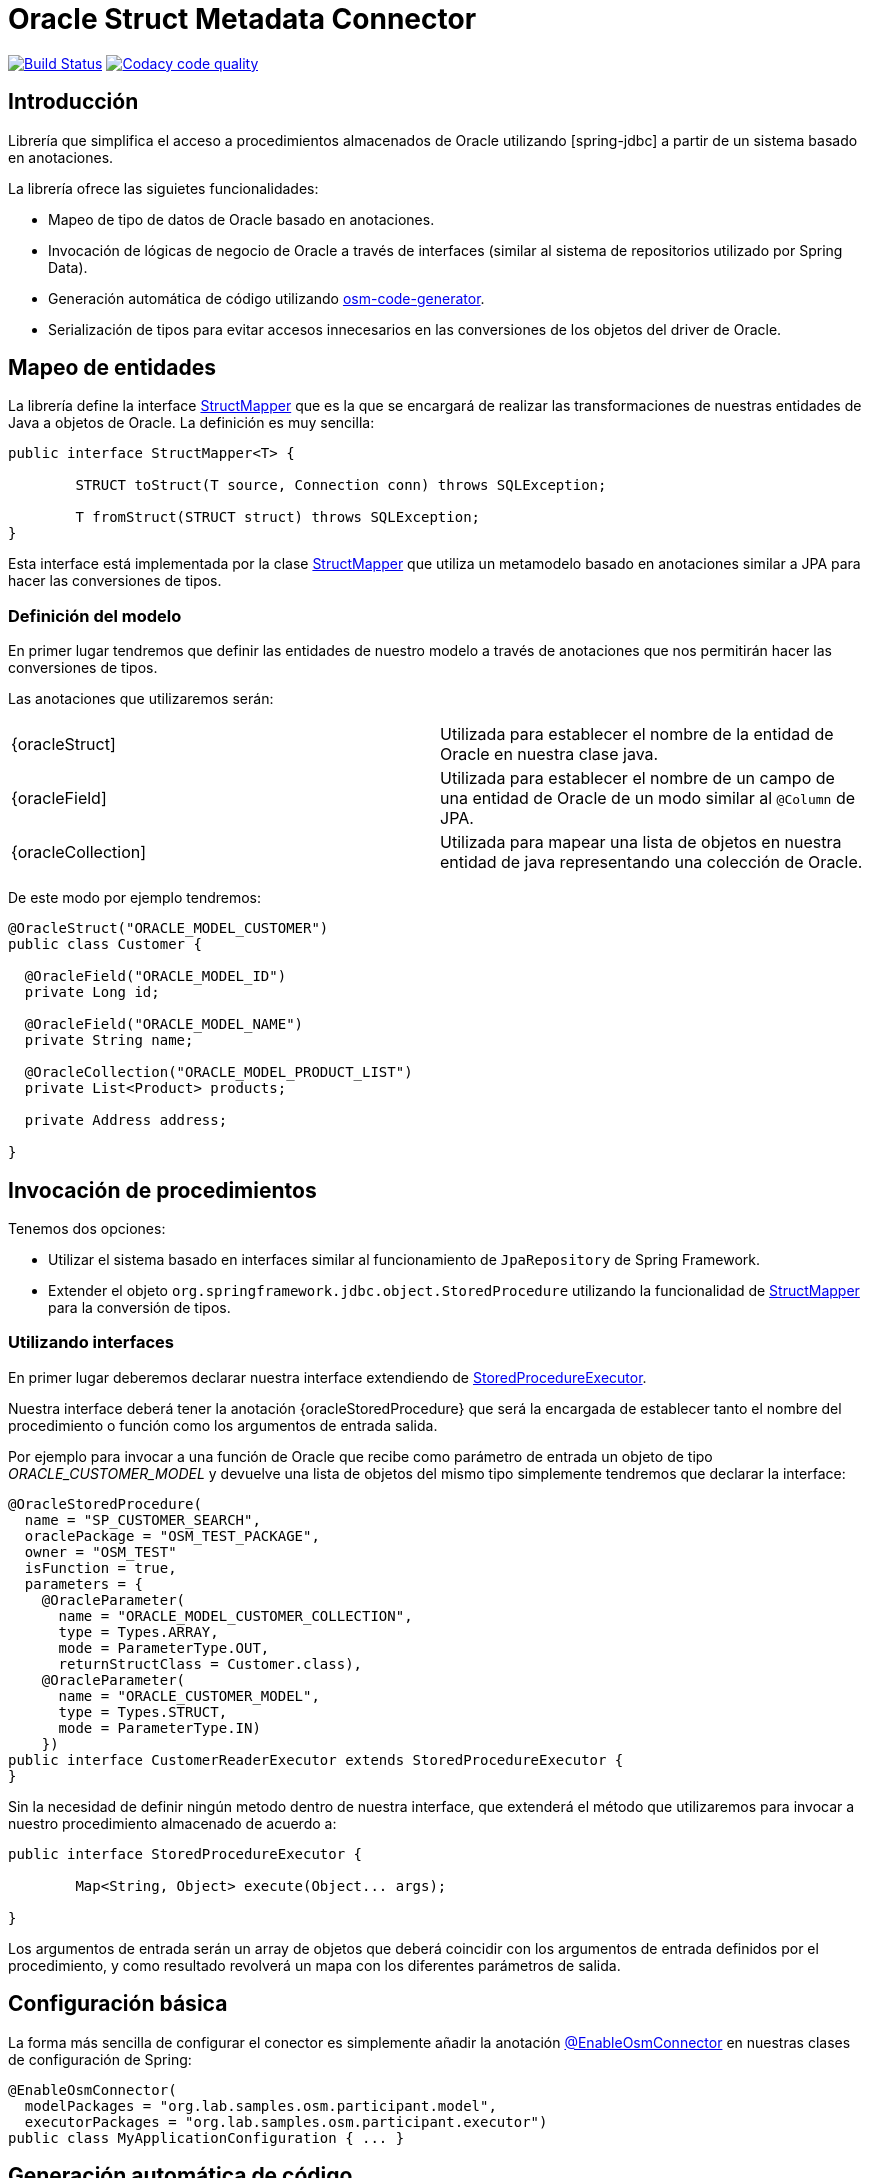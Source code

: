 = Oracle Struct Metadata Connector

image:https://travis-ci.org/labcabrera/osm-connector.svg?branch=master["Build Status", link="https://travis-ci.org/labcabrera/osm-connector"]
image:https://api.codacy.com/project/badge/Grade/d2e9f91dea274cdcb58c902197b7ac3f["Codacy code quality", link="https://www.codacy.com/app/lab.cabrera/osm-connector?utm_source=github.com&utm_medium=referral&utm_content=labcabrera/osm-connector&utm_campaign=Badge_Grade"]

:structMapper: https://github.com/labcabrera/osm-connector/blob/master/src/main/java/org/lab/osm/connector/mapper/StructMapper.java[StructMapper]
:oracleStruct: https://github.com/labcabrera/osm-connector/blob/master/src/main/java/org/lab/osm/connector/annotation/OracleStruct.java[OracleStruct]
:oracleField: https://github.com/labcabrera/osm-connector/blob/master/src/main/java/org/lab/osm/connector/annotation/OracleField.java[OracleField]
:oracleCollection: https://github.com/labcabrera/osm-connector/blob/master/src/main/java/org/lab/osm/connector/annotation/OracleCollection.java[OracleCollection]
:metadataStructMapper: https://github.com/labcabrera/osm-connector/blob/master/src/main/java/org/lab/osm/connector/mapper/impl/MetadataStructMapper.java[MetadataStructMapper]
:storedProcedureExecutor: https://github.com/labcabrera/osm-connector/blob/master/src/main/java/org/lab/osm/connector/handler/StoredProcedureExecutor.java[StoredProcedureExecutor]

:linkSpringJdbc: 

== Introducción

Librería que simplifica el acceso a procedimientos almacenados de Oracle utilizando
{linkSpringJdbc}[spring-jdbc] a partir de un sistema basado en anotaciones.

La librería ofrece las siguietes funcionalidades:

* Mapeo de tipo de datos de Oracle basado en anotaciones.
* Invocación de lógicas de negocio de Oracle a través de interfaces (similar al sistema de
  repositorios utilizado por Spring Data).
* Generación automática de código utilizando https://github.com/labcabrera/osm-code-generator[osm-code-generator].
* Serialización de tipos para evitar accesos innecesarios en las conversiones de los objetos del driver de Oracle.

== Mapeo de entidades

La librería define la interface {structMapper} que es la que se encargará de realizar las
transformaciones de nuestras entidades de Java a objetos de Oracle. La definición es muy sencilla:

[source,java]
----
public interface StructMapper<T> {

	STRUCT toStruct(T source, Connection conn) throws SQLException;

	T fromStruct(STRUCT struct) throws SQLException;
}
----

Esta interface está implementada por la clase {structMapper} que utiliza un metamodelo basado en
anotaciones similar a JPA para hacer las conversiones de tipos.

=== Definición del modelo

En primer lugar tendremos que definir las entidades de nuestro modelo a través de anotaciones que
nos permitirán hacer las conversiones de tipos.

Las anotaciones que utilizaremos serán:

|===
|{oracleStruct]                            | Utilizada para establecer el nombre de la entidad de Oracle en nuestra clase
                                             java.
|{oracleField]                             | Utilizada para establecer el nombre de un campo de una entidad de Oracle de un
                                             modo similar al `@Column` de JPA.
|{oracleCollection]                        | Utilizada para mapear una lista de objetos en nuestra entidad de java
                                             representando una colección de Oracle. 
|===

De este modo por ejemplo tendremos:

[source,java]
----
@OracleStruct("ORACLE_MODEL_CUSTOMER")
public class Customer {

  @OracleField("ORACLE_MODEL_ID")
  private Long id;
  
  @OracleField("ORACLE_MODEL_NAME")
  private String name;
    
  @OracleCollection("ORACLE_MODEL_PRODUCT_LIST")
  private List<Product> products;

  private Address address;

}
----

== Invocación de procedimientos

Tenemos dos opciones:

* Utilizar el sistema basado en interfaces similar al funcionamiento de `JpaRepository` de Spring
  Framework.
* Extender el objeto `org.springframework.jdbc.object.StoredProcedure` utilizando la
  funcionalidad de {structMapper} para la conversión de tipos.

=== Utilizando interfaces

En primer lugar deberemos declarar nuestra interface extendiendo de {storedProcedureExecutor}.

Nuestra interface deberá tener la anotación {oracleStoredProcedure} que será la encargada de
establecer tanto el nombre del procedimiento o función como los argumentos de entrada salida.

Por ejemplo para invocar a una función de Oracle que recibe como parámetro de entrada un objeto de
tipo _ORACLE_CUSTOMER_MODEL_ y devuelve una lista de objetos del mismo tipo simplemente tendremos
que declarar la interface:

[source,java]
----
@OracleStoredProcedure(
  name = "SP_CUSTOMER_SEARCH",
  oraclePackage = "OSM_TEST_PACKAGE",
  owner = "OSM_TEST"
  isFunction = true,
  parameters = {
    @OracleParameter(
      name = "ORACLE_MODEL_CUSTOMER_COLLECTION",
      type = Types.ARRAY,
      mode = ParameterType.OUT,
      returnStructClass = Customer.class),
    @OracleParameter(
      name = "ORACLE_CUSTOMER_MODEL", 
      type = Types.STRUCT,
      mode = ParameterType.IN)
    })
public interface CustomerReaderExecutor extends StoredProcedureExecutor {
}
----

Sin la necesidad de definir ningún metodo dentro de nuestra interface, que extenderá el método que
utilizaremos para invocar a nuestro procedimiento almacenado de acuerdo a:

[source,java]
----
public interface StoredProcedureExecutor {

	Map<String, Object> execute(Object... args);

}
----

Los argumentos de entrada serán un array de objetos que deberá coincidir con los argumentos de
entrada definidos por el procedimiento, y como resultado revolverá un mapa con los diferentes
parámetros de salida.


== Configuración básica

La forma más sencilla de configurar el conector es simplemente añadir la anotación
https://github.com/labcabrera/osm-connector/blob/master/src/main/java/org/lab/osm/connector/EnableOsmConnector.java[@EnableOsmConnector]
en nuestras clases de configuración de Spring:

[source,java]
----
@EnableOsmConnector(
  modelPackages = "org.lab.samples.osm.participant.model",
  executorPackages = "org.lab.samples.osm.participant.executor")
public class MyApplicationConfiguration { ... }
----


== Generación automática de código

En lugar de generar tanto el modelo como las clases de forma manual podemos utilizar el proyecto
https://github.com/labcabrera/osm-code-generator[osm-code-generator].

== Requisitos

* JDK 8+
* Oracle Driver ojdbc6

